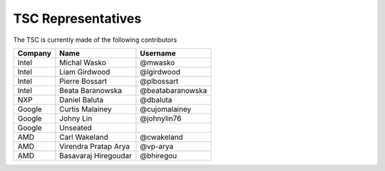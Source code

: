 .. _representatives:


TSC Representatives
###################

The TSC is currently made of the following contributors

+---------------+----------------------+------------------+
| Company       | Name                 | Username         |
+===============+======================+==================+
| Intel         | Michal Wasko         | @mwasko          |
+---------------+----------------------+------------------+
| Intel         | Liam Girdwood        | @lgirdwood       |
+---------------+----------------------+------------------+
| Intel         | Pierre Bossart       | @plbossart       |
+---------------+----------------------+------------------+
| Intel         | Beata Baranowska     | @beatabaranowska |
+---------------+----------------------+------------------+
| NXP           | Daniel Baluta        | @dbaluta         |
+---------------+----------------------+------------------+
| Google        | Curtis Malainey      | @cujomalainey    |
+---------------+----------------------+------------------+
| Google        | Johny Lin            | @johnylin76      |
+---------------+----------------------+------------------+
| Google        | Unseated             |                  |
+---------------+----------------------+------------------+
| AMD           | Carl Wakeland        | @cwakeland       |
+---------------+----------------------+------------------+
| AMD           | Virendra Pratap Arya | @vp-arya         |
+---------------+----------------------+------------------+
| AMD           | Basavaraj Hiregoudar | @bhiregou        |
+---------------+----------------------+------------------+
